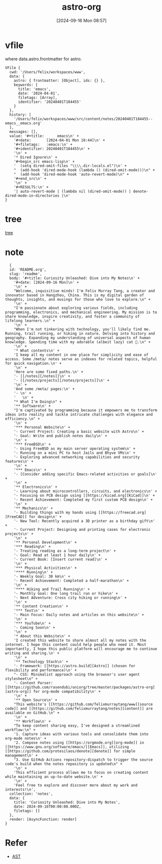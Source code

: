 #+title:      astro-org
#+date:       [2024-09-16 Mon 08:57]
#+filetags:   :emacs:notes:
#+identifier: 20240916T085757

* vfile
where data.astro.frontmatter for astro.

#+begin_src
VFile {
  cwd: '/Users/felix/workspaces/www',
  data: {
    astro: { frontmatter: [Object], ids: {} },
    keywords: {
      title: 'emacs',
      date: '2024-04-01',
      filetags: [Array],
      identifier: '20240401T184455'
    }
  },
  history: [
    '/Users/felix/workspaces/www/src/content/notes/20240401T184455--emacs__emacs.org'
  ],
  messages: [],
  value: '#+title:      emacs\n' +
    '#+date:       [2024-04-01 Mon 18:44]\n' +
    '#+filetags:   :emacs:\n' +
    '#+identifier: 20240401T184455\n' +
    '\n' +
    '* Dired Ignore\n' +
    '#+begin_src emacs-lisp\n' +
    '  (setq dired-omit-files "\\\\.dir-locals.el")\n' +
    "  (add-hook 'dired-mode-hook (lambda () (dired-omit-mode)))\n" +
    "  (add-hook 'dired-mode-hook 'auto-revert-mode)\n" +
    '#+end_src\n' +
    '\n' +
    '#+RESULTS:\n' +
    '| auto-revert-mode | (lambda nil (dired-omit-mode)) | denote-dired-mode-in-directories |\n'
}
#+end_src

* tree
[[https://unifiedjs.com/learn/recipe/tree-traversal/][tree]]

* note
#+begin_src
  {
  id: 'README.org',
  slug: 'readme',
  body: '#+title: Curiosity Unleashed: Dive into My Notes\n' +
    '#+date: [2024-09-16 Mon]\n' +
    '\n' +
    "Welcome, inquisitive minds! I'm Felix Murray Tang, a creator and innovator based in Hangzhou, China. This is my digital garden of thoughts, insights, and musings for those who love to explore.\n" +
    '\n' +
    "I'm passionate about exploring various fields, including programming, electronics, and mechanical engineering. My mission is to share knowledge, inspire creativity, and foster a community of lifelong learners.\n" +
    '\n' +
    "When I'm not tinkering with technology, you'll likely find me. Running, trail running, or hiking in nature. Delving into history and geography. Expanding my understanding of universal aspects of human knowledge. Spending time with my adorable (albeit lazy) cat 🐾.\n" +
    '\n' +
    '* What contents\n' +
    'I keep all my content in one place for simplicity and ease of access. Some /meta/ notes serve as indexes for related topics, helpful for quick navigation.\n' +
    '\n' +
    'Here are some fixed paths.\n' +
    '- [[/notes][/notes]]\n' +
    '- [[/notes/projects][/notes/projects]]\n' +
    '\n' +
    'And some /meta/ pages:\n' +
    '- \n' +
    '   \n' +
    "* What I'm Doing\n" +
    '** Software\n' +
    "I'm captivated by programming because it empowers me to transform ideas into reality and tackle intricate challenges with elegance and efficiency.\n" +
    '\n' +
    '*** Personal Website\n' +
    '- Current Project: Creating a basic website with Astro\n' +
    '- Goal: Write and publish notes daily\n' +
    '\n' +
    '*** FreeBSD\n' +
    '- Using FreeBSD as my main server operating system\n' +
    '- Running on a mini PC to host Jails and Bhyve VMs\n' +
    '- Exploring advanced networking capabilities and security features\n' +
    '\n' +
    '*** Emacs\n' +
    '- [Consider adding specific Emacs-related activities or goals]\n' +
    '\n' +
    '** Electronics\n' +
    '- Learning about microcontrollers, circuits, and electronics\n' +
    '- Focusing on PCB design using [[https://kicad.org][KiCad]]\n' +
    '- Recent Achievement: Completed my first custom PCB design\n' +
    '\n' +
    '** Mechanics\n' +
    '- Building things with my hands using [[https://freecad.org][FreeCAD]] for design\n' +
    '- New Tool: Recently acquired a 3D printer as a birthday gift\n' +
    '- Current Project: Designing and printing cases for electronic projects\n' +
    '\n' +
    '** Personal Development\n' +
    '*** Reading\n' +
    '- Treating reading as a long-term project\n' +
    '- Goal: Read at least 1 hour daily\n' +
    '- Current Book: [Insert current read]\n' +
    '\n' +
    '*** Physical Activities\n' +
    '**** Running\n' +
    '- Weekly Goal: 30 km\n' +
    '- Recent Achievement: Completed a half-marathon\n' +
    '\n' +
    '**** Hiking and Trail Running\n' +
    '- Monthly Goal: One long trail run or hike\n' +
    '- Next Adventure: Cross city hiking or running\n' +
    '\n' +
    '** Content Creation\n' +
    '*** Text\n' +
    '- Main Focus: Daily notes and articles on this website\n' +
    '\n' +
    '*** YouTube\n' +
    '- Coming Soon\n' +
    '\n' +
    '* About this Website\n' +
    'I created this website to share almost all my notes with the internet. I hope this content could help people who need it. Most importantly, I hope this public platform will encourage me to continue writing and sharing.\n' +
    '\n' +
    '** Technology Stack\n' +
    '- Framework: [[https://astro.build][Astro]] (chosen for flexibility and performance)\n' +
    "- CSS: Minimalist approach using the browser's user agent stylesheet\n" +
    '- Content Parser: [[https://github.com/rasendubi/uniorg/tree/master/packages/astro-org][astro-org]] for org-mode compatibility\n' +
    '\n' +
    '** Open Source\n' +
    "This website's [[https://github.com/felixmurraytang/www][source code]] and [[https://github.com/felixmurraytang/notes][content]] are available on GitHub.\n" +
    '\n' +
    '** Workflow\n' +
    "To keep content sharing easy, I've designed a streamlined workflow:\n" +
    '1. Capture ideas with various tools and consolidate them into org-mode notes\n' +
    '2. Compose notes using [[https://orgmode.org][org-mode]] in [[https://www.gnu.org/software/emacs/][Emacs]], utilizing [[https://github.com/protesilaos/denote][denote]] for simple management\n' +
    "3. Use GitHub Actions repository-dispatch to trigger the source code's build when the notes repository is updated\n" +
    '\n' +
    'This efficient process allows me to focus on creating content while maintaining an up-to-date website.\n' +
    '\n' +
    'Feel free to explore and discover more about my work and interests!\n',
  collection: 'notes',
  data: {
    title: 'Curiosity Unleashed: Dive into My Notes',
    date: 2024-09-16T00:00:00.000Z,
    filetags: []
  },
  render: [AsyncFunction: render]
}
#+end_src

* Refer
- [[https://en.wikipedia.org/wiki/Abstract_syntax_tree][AST]]
